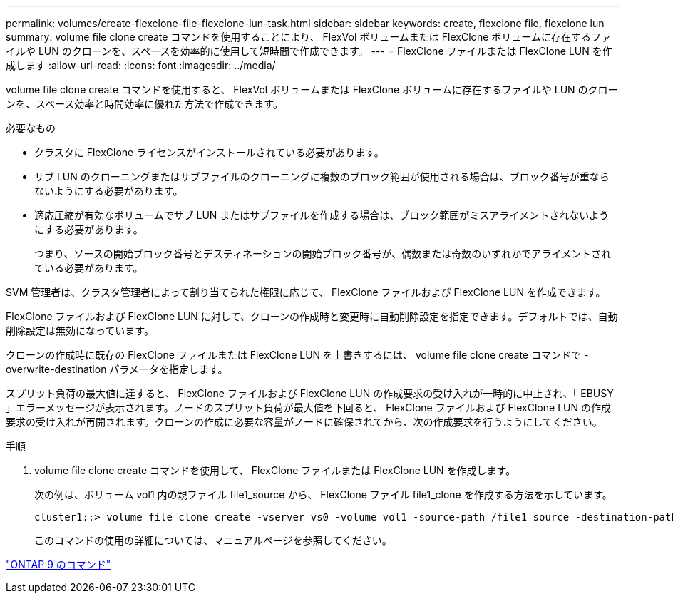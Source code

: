 ---
permalink: volumes/create-flexclone-file-flexclone-lun-task.html 
sidebar: sidebar 
keywords: create, flexclone file, flexclone lun 
summary: volume file clone create コマンドを使用することにより、 FlexVol ボリュームまたは FlexClone ボリュームに存在するファイルや LUN のクローンを、スペースを効率的に使用して短時間で作成できます。 
---
= FlexClone ファイルまたは FlexClone LUN を作成します
:allow-uri-read: 
:icons: font
:imagesdir: ../media/


[role="lead"]
volume file clone create コマンドを使用すると、 FlexVol ボリュームまたは FlexClone ボリュームに存在するファイルや LUN のクローンを、スペース効率と時間効率に優れた方法で作成できます。

.必要なもの
* クラスタに FlexClone ライセンスがインストールされている必要があります。
* サブ LUN のクローニングまたはサブファイルのクローニングに複数のブロック範囲が使用される場合は、ブロック番号が重ならないようにする必要があります。
* 適応圧縮が有効なボリュームでサブ LUN またはサブファイルを作成する場合は、ブロック範囲がミスアライメントされないようにする必要があります。
+
つまり、ソースの開始ブロック番号とデスティネーションの開始ブロック番号が、偶数または奇数のいずれかでアライメントされている必要があります。



SVM 管理者は、クラスタ管理者によって割り当てられた権限に応じて、 FlexClone ファイルおよび FlexClone LUN を作成できます。

FlexClone ファイルおよび FlexClone LUN に対して、クローンの作成時と変更時に自動削除設定を指定できます。デフォルトでは、自動削除設定は無効になっています。

クローンの作成時に既存の FlexClone ファイルまたは FlexClone LUN を上書きするには、 volume file clone create コマンドで -overwrite-destination パラメータを指定します。

スプリット負荷の最大値に達すると、 FlexClone ファイルおよび FlexClone LUN の作成要求の受け入れが一時的に中止され、「 EBUSY 」エラーメッセージが表示されます。ノードのスプリット負荷が最大値を下回ると、 FlexClone ファイルおよび FlexClone LUN の作成要求の受け入れが再開されます。クローンの作成に必要な容量がノードに確保されてから、次の作成要求を行うようにしてください。

.手順
. volume file clone create コマンドを使用して、 FlexClone ファイルまたは FlexClone LUN を作成します。
+
次の例は、ボリューム vol1 内の親ファイル file1_source から、 FlexClone ファイル file1_clone を作成する方法を示しています。

+
[listing]
----
cluster1::> volume file clone create -vserver vs0 -volume vol1 -source-path /file1_source -destination-path /file1_clone
----
+
このコマンドの使用の詳細については、マニュアルページを参照してください。



http://docs.netapp.com/ontap-9/topic/com.netapp.doc.dot-cm-cmpr/GUID-5CB10C70-AC11-41C0-8C16-B4D0DF916E9B.html["ONTAP 9 のコマンド"]

